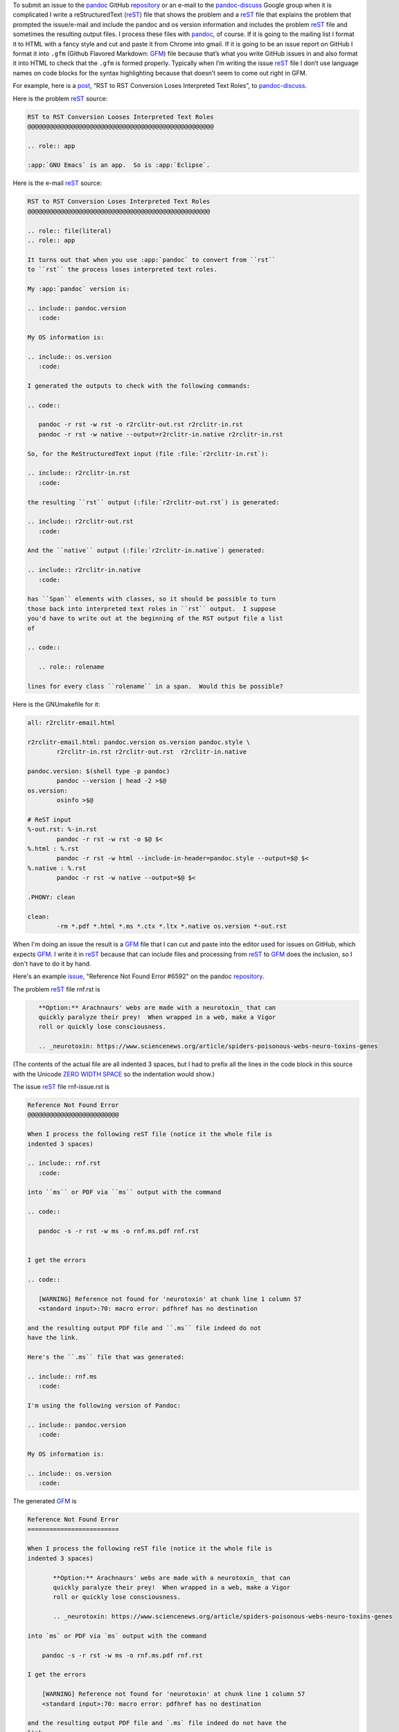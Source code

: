 .. title: How I author e-mails to pandoc-discuss and issues on the pandoc repo
.. slug: how-i-author-e-mails-to-pandoc-discuss-and-issues-on-the-pandoc-repo
.. date: 2020-08-05 14:40:53 UTC-04:00
.. tags: pandoc,issues,pandoc-discuss,restructuredtext,rst,gfm,github flavored markdown
.. category: computer
.. link: 
.. description: 
.. type: text

.. role:: program
.. role:: file

To submit an issue to the pandoc_ GitHub repository_ or an e-mail to
the `pandoc-discuss`_ Google group when it is complicated I write a
reStructuredText (reST_) file that shows the problem and a reST_ file
that explains the problem that prompted the issue/e-mail and include
the pandoc and os version information and includes the problem reST_
file and sometimes the resulting output files.  I process these files
with pandoc_, of course.  If it is going to the mailing list I format
it to HTML with a fancy style and cut and paste it from Chrome into
gmail.  If it is going to be an issue report on GitHub I format it
into ``.gfm`` (Github Flavored Markdown: GFM_) file because that’s
what you write GitHub issues in and also format it into HTML to check
that the ``.gfm`` is formed properly.  Typically when I’m writing the
issue reST_ file I don’t use language names on code blocks for the
syntax highlighting because that doesn’t seem to come out right in
GFM.

.. _pandoc: https://pandoc.org
.. _repository: https://github.com/jgm/pandoc
.. _pandoc-discuss: https://groups.google.com/forum/#!forum/pandoc-discuss
.. _reST: https://docutils.sourceforge.io/rst.html
.. _GFM: https://github.github.com/gfm/

For example, here is a post_, “RST to RST Conversion Loses Interpreted
Text Roles”, to `pandoc-discuss`_.

.. _post: https://groups.google.com/d/msg/pandoc-discuss/U44h5Uo7qgQ/xDBRWwERBAAJ

Here is the problem reST_ source:

.. code:: ReST

   RST to RST Conversion Looses Interpreted Text Roles
   @@@@@@@@@@@@@@@@@@@@@@@@@@@@@@@@@@@@@@@@@@@@@@@@@@@

   .. role:: app

   :app:`GNU Emacs` is an app.  So is :app:`Eclipse`.

Here is the e-mail reST_ source:

.. code:: ReST

   RST to RST Conversion Loses Interpreted Text Roles
   @@@@@@@@@@@@@@@@@@@@@@@@@@@@@@@@@@@@@@@@@@@@@@@@@@

   .. role:: file(literal)
   .. role:: app

   It turns out that when you use :app:`pandoc` to convert from ``rst``
   to ``rst`` the process loses interpreted text roles.

   My :app:`pandoc` version is:

   .. include:: pandoc.version
      :code:

   My OS information is:

   .. include:: os.version
      :code:

   I generated the outputs to check with the following commands:

   .. code::

      pandoc -r rst -w rst -o r2rclitr-out.rst r2rclitr-in.rst
      pandoc -r rst -w native --output=r2rclitr-in.native r2rclitr-in.rst

   So, for the ReStructuredText input (file :file:`r2rclitr-in.rst`):

   .. include:: r2rclitr-in.rst
      :code:

   the resulting ``rst`` output (:file:`r2rclitr-out.rst`) is generated:

   .. include:: r2rclitr-out.rst
      :code:

   And the ``native`` output (:file:`r2rclitr-in.native`) generated:

   .. include:: r2rclitr-in.native
      :code:

   has ``Span`` elements with classes, so it should be possible to turn
   those back into interpreted text roles in ``rst`` output.  I suppose
   you'd have to write out at the beginning of the RST output file a list
   of

   .. code::

      .. role:: rolename

   lines for every class ``rolename`` in a span.  Would this be possible?

Here is the :file:`GNUmakefile` for it:

.. code:: makefile

   all:	r2rclitr-email.html

   r2rclitr-email.html: pandoc.version os.version pandoc.style \
           r2rclitr-in.rst r2rclitr-out.rst  r2rclitr-in.native

   pandoc.version: $(shell type -p pandoc)
           pandoc --version | head -2 >$@
   os.version:
           osinfo >$@

   # ReST input
   %-out.rst: %-in.rst
           pandoc -r rst -w rst -o $@ $<
   %.html : %.rst
           pandoc -r rst -w html --include-in-header=pandoc.style --output=$@ $<
   %.native : %.rst
           pandoc -r rst -w native --output=$@ $<

   .PHONY: clean

   clean: 
           -rm *.pdf *.html *.ms *.ctx *.ltx *.native os.version *-out.rst

When I'm doing an issue the result is a GFM_ file that I can cut and
paste into the editor used for issues on GitHub, which expects GFM_.
I write it in reST_ because that can include files and processing from
reST_ to GFM_ does the inclusion, so I don't have to do it by hand.


Here's an example issue_, "Reference Not Found Error #6592" on the
pandoc repository_.

.. _issue: https://github.com/jgm/pandoc/issues/6592

The problem reST_ file :file:`rnf.rst` is

.. code:: ReST

   ​﻿   **Option:** Arachnaurs' webs are made with a neurotoxin_ that can
   ​   quickly paralyze their prey!  When wrapped in a web, make a Vigor
   ​   roll or quickly lose consciousness.

      .. _neurotoxin: https://www.sciencenews.org/article/spiders-poisonous-webs-neuro-toxins-genes

(The contents of the actual file are all indented 3 spaces, but I had
to prefix all the lines in the code block in this source with the
Unicode `ZERO WIDTH SPACE`_ so the indentation would show.)

.. _ZERO WIDTH SPACE: https://en.wikipedia.org/wiki/Zero-width_space

The issue reST_ file :file:`rnf-issue.rst` is

.. code:: ReST

   Reference Not Found Error
   @@@@@@@@@@@@@@@@@@@@@@@@@

   When I process the following reST file (notice it the whole file is
   indented 3 spaces)

   .. include:: rnf.rst
      :code:

   into ``ms`` or PDF via ``ms`` output with the command

   .. code::

      pandoc -s -r rst -w ms -o rnf.ms.pdf rnf.rst


   I get the errors

   .. code::

      [WARNING] Reference not found for 'neurotoxin' at chunk line 1 column 57
      <standard input>:70: macro error: pdfhref has no destination

   and the resulting output PDF file and ``.ms`` file indeed do not
   have the link.

   Here's the ``.ms`` file that was generated:

   .. include:: rnf.ms
      :code:

   I'm using the following version of Pandoc:

   .. include:: pandoc.version
      :code:

   My OS information is:

   .. include:: os.version
      :code:


The generated GFM_ is

.. code::

   Reference Not Found Error
   =========================

   When I process the following reST file (notice it the whole file is
   indented 3 spaces)

          **Option:** Arachnaurs' webs are made with a neurotoxin_ that can
          quickly paralyze their prey!  When wrapped in a web, make a Vigor
          roll or quickly lose consciousness.

          .. _neurotoxin: https://www.sciencenews.org/article/spiders-poisonous-webs-neuro-toxins-genes

   into `ms` or PDF via `ms` output with the command

       pandoc -s -r rst -w ms -o rnf.ms.pdf rnf.rst

   I get the errors

       [WARNING] Reference not found for 'neurotoxin' at chunk line 1 column 57
       <standard input>:70: macro error: pdfhref has no destination

   and the resulting output PDF file and `.ms` file indeed do not have the
   link.

   Here's the `.ms` file that was generated:

       .QS
       .LP
       \f[B]Option:\f[R] Arachnaurs\[aq] webs are made with a \c
       .pdfhref W -D "" -A "\c" \
        -- "neurotoxin"
       \& that can quickly paralyze their prey! When wrapped in a web, make a
       Vigor roll or quickly lose consciousness.
       .QE

   I'm using the following version of Pandoc:

       pandoc 2.10.1
       Compiled with pandoc-types 1.21, texmath 0.12.0.2, skylighting 0.8.5

   My OS information is:

       Mac OS X, Version 10.15.6, Build 19G73

Here is the :file:`GNUmakefile` for it:

.. code:: makefile
          
   all:	rnf-issue.gfm rnf-issue.html rnf-issue.gfm.html rnf.ms.pdf rnf.ms

   rnf-issue.html rnf-issue.gfm rnf-issue.gfm.html: rnf.rst \
           pandoc.version os.version

   .PRECIOUS: rnf-issue.gfm


   pandoc.version: $(shell type -p pandoc)
           pandoc --version | head -2 >$@
   os.version:
           osinfo >$@

   %.ms : %.rst
           pandoc -r rst -w ms -o $@ $<

   %.ms.pdf : %.rst
           pandoc -s -r rst -w ms -o $@ $<

   %.html : %.rst
           pandoc -s -r rst -w html -H fancy.style --output=$@ $<

   %-pandoc.html : %.rst
           pandoc -r rst -w html --output=$@ $<

   %-docutils.html: %.rst
           rst2html.py $< | sed '1,/^<div class="document">/d' | sed -e '1,2d' -e '\%</div>%,$$d' >$@

   %.gfm : %.rst
           pandoc -r rst -w gfm -o $@ $<

   %.gfm.html : %.gfm
           pandoc -s -r gfm -w html -H fancy.style -o $@ $<

   .PHONY: clean

   clean: 
           -rm *.html *.native os.version pandoc.version docutils.version *.gfm

   .depend: rnf-issue.rst
           rst-depends rnf-issue.rst >$@

   include .depend


This may seem complex, but in practice I use templates to start out
all the files and by building it all with :program:`make` and pandoc_
using the ``include`` directive of reST_ I ensure that the contents of
the message are correctly built from the various included files.
